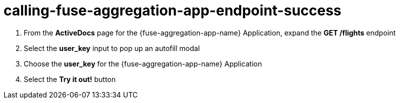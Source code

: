 // Module included in the following assemblies:
//
// <List assemblies here, each on a new line>


[id='calling-fuse-aggregation-app-endpoint-success_{context}']
= calling-fuse-aggregation-app-endpoint-success

. From the *ActiveDocs* page for the {fuse-aggregation-app-name} Application, expand the *GET /flights* endpoint

. Select the *user_key* input to pop up an autofill modal

. Choose the *user_key* for the {fuse-aggregation-app-name} Application

. Select the *Try it out!* button




